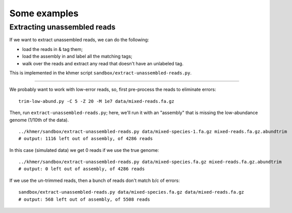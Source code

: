 =============
Some examples
=============

Extracting unassembled reads
============================

If we want to extract unassembled reads, we can do the following:

* load the reads in & tag them;
* load the assembly in and label all the matching tags;
* walk over the reads and extract any read that doesn't have an unlabeled
  tag.

This is implemented in the khmer script
``sandbox/extract-unassembled-reads.py``.
  
----

We probably want to work with low-error reads, so, first pre-process the
reads to eliminate errors::
  
   trim-low-abund.py -C 5 -Z 20 -M 1e7 data/mixed-reads.fa.gz
   
Then, run ``extract-unassembled-reads.py``; here, we'll run it with an
"assembly" that is missing the low-abundance genome (1/10th of the data). ::
  
   ../khmer/sandbox/extract-unassembled-reads.py data/mixed-species-1.fa.gz mixed-reads.fa.gz.abundtrim
   # output: 1116 left out of assembly, of 4286 reads

In this case (simulated data) we get 0 reads if we use the true genome::

   ../khmer/sandbox/extract-unassembled-reads.py data/mixed-species.fa.gz mixed-reads.fa.gz.abundtrim
   # output: 0 left out of assembly, of 4286 reads

If we use the un-trimmed reads, then a bunch of reads don't match b/c of
errors::
  
   sandbox/extract-unassembled-reads.py data/mixed-species.fa.gz data/mixed-reads.fa.gz
   # output: 568 left out of assembly, of 5508 reads

